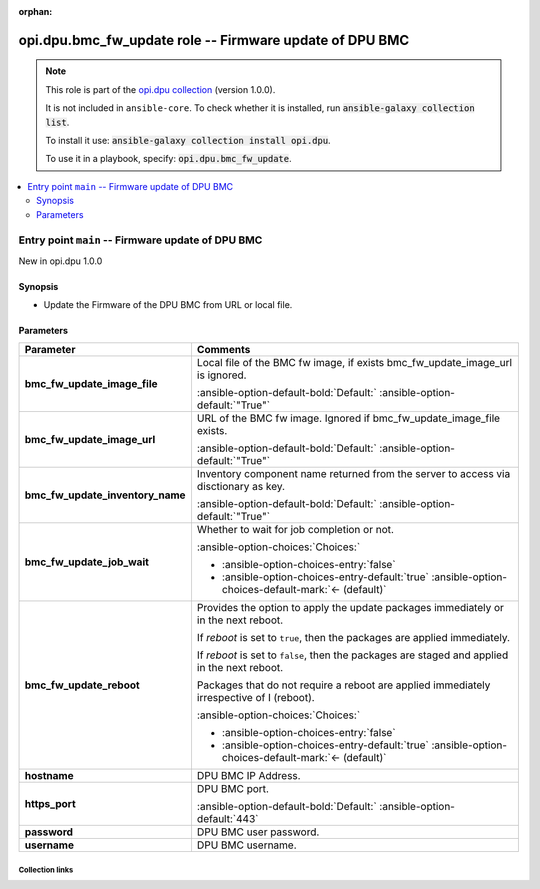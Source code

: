 
.. Document meta

:orphan:

.. |antsibull-internal-nbsp| unicode:: 0xA0
    :trim:

.. meta::
  :antsibull-docs: 2.7.0

.. Anchors

.. _ansible_collections.opi.dpu.bmc_fw_update_role:

.. Title

opi.dpu.bmc_fw_update role -- Firmware update of DPU BMC
++++++++++++++++++++++++++++++++++++++++++++++++++++++++

.. Collection note

.. note::
    This role is part of the `opi.dpu collection <https://galaxy.ansible.com/ui/repo/published/opi/dpu/>`_ (version 1.0.0).

    It is not included in ``ansible-core``.
    To check whether it is installed, run :code:`ansible-galaxy collection list`.

    To install it use: :code:`ansible-galaxy collection install opi.dpu`.

    To use it in a playbook, specify: :code:`opi.dpu.bmc_fw_update`.

.. contents::
   :local:
   :depth: 2


.. Entry point title

Entry point ``main`` -- Firmware update of DPU BMC
--------------------------------------------------

.. version_added

.. rst-class:: ansible-version-added

New in opi.dpu 1.0.0

.. Deprecated


Synopsis
^^^^^^^^

.. Description

- Update the Firmware of the DPU BMC from URL or local file.

.. Requirements


.. Options

Parameters
^^^^^^^^^^

.. tabularcolumns:: \X{1}{3}\X{2}{3}

.. list-table::
  :width: 100%
  :widths: auto
  :header-rows: 1
  :class: longtable ansible-option-table

  * - Parameter
    - Comments

  * - .. raw:: html

        <div class="ansible-option-cell">
        <div class="ansibleOptionAnchor" id="parameter-main--bmc_fw_update_image_file"></div>

      .. _ansible_collections.opi.dpu.bmc_fw_update_role__parameter-main__bmc_fw_update_image_file:

      .. rst-class:: ansible-option-title

      **bmc_fw_update_image_file**

      .. raw:: html

        <a class="ansibleOptionLink" href="#parameter-main--bmc_fw_update_image_file" title="Permalink to this option"></a>

      .. ansible-option-type-line::

        :ansible-option-type:`string`




      .. raw:: html

        </div>

    - .. raw:: html

        <div class="ansible-option-cell">

      Local file of the BMC fw image, if exists bmc\_fw\_update\_image\_url is ignored.


      .. rst-class:: ansible-option-line

      :ansible-option-default-bold:`Default:` :ansible-option-default:`"True"`

      .. raw:: html

        </div>

  * - .. raw:: html

        <div class="ansible-option-cell">
        <div class="ansibleOptionAnchor" id="parameter-main--bmc_fw_update_image_url"></div>

      .. _ansible_collections.opi.dpu.bmc_fw_update_role__parameter-main__bmc_fw_update_image_url:

      .. rst-class:: ansible-option-title

      **bmc_fw_update_image_url**

      .. raw:: html

        <a class="ansibleOptionLink" href="#parameter-main--bmc_fw_update_image_url" title="Permalink to this option"></a>

      .. ansible-option-type-line::

        :ansible-option-type:`string`




      .. raw:: html

        </div>

    - .. raw:: html

        <div class="ansible-option-cell">

      URL of the BMC fw image. Ignored if bmc\_fw\_update\_image\_file exists.


      .. rst-class:: ansible-option-line

      :ansible-option-default-bold:`Default:` :ansible-option-default:`"True"`

      .. raw:: html

        </div>

  * - .. raw:: html

        <div class="ansible-option-cell">
        <div class="ansibleOptionAnchor" id="parameter-main--bmc_fw_update_inventory_name"></div>

      .. _ansible_collections.opi.dpu.bmc_fw_update_role__parameter-main__bmc_fw_update_inventory_name:

      .. rst-class:: ansible-option-title

      **bmc_fw_update_inventory_name**

      .. raw:: html

        <a class="ansibleOptionLink" href="#parameter-main--bmc_fw_update_inventory_name" title="Permalink to this option"></a>

      .. ansible-option-type-line::

        :ansible-option-type:`string`




      .. raw:: html

        </div>

    - .. raw:: html

        <div class="ansible-option-cell">

      Inventory component name returned from the server to access via disctionary as key.


      .. rst-class:: ansible-option-line

      :ansible-option-default-bold:`Default:` :ansible-option-default:`"True"`

      .. raw:: html

        </div>

  * - .. raw:: html

        <div class="ansible-option-cell">
        <div class="ansibleOptionAnchor" id="parameter-main--bmc_fw_update_job_wait"></div>

      .. _ansible_collections.opi.dpu.bmc_fw_update_role__parameter-main__bmc_fw_update_job_wait:

      .. rst-class:: ansible-option-title

      **bmc_fw_update_job_wait**

      .. raw:: html

        <a class="ansibleOptionLink" href="#parameter-main--bmc_fw_update_job_wait" title="Permalink to this option"></a>

      .. ansible-option-type-line::

        :ansible-option-type:`boolean`




      .. raw:: html

        </div>

    - .. raw:: html

        <div class="ansible-option-cell">

      Whether to wait for job completion or not.


      .. rst-class:: ansible-option-line

      :ansible-option-choices:`Choices:`

      - :ansible-option-choices-entry:`false`
      - :ansible-option-choices-entry-default:`true` :ansible-option-choices-default-mark:`← (default)`


      .. raw:: html

        </div>

  * - .. raw:: html

        <div class="ansible-option-cell">
        <div class="ansibleOptionAnchor" id="parameter-main--bmc_fw_update_reboot"></div>

      .. _ansible_collections.opi.dpu.bmc_fw_update_role__parameter-main__bmc_fw_update_reboot:

      .. rst-class:: ansible-option-title

      **bmc_fw_update_reboot**

      .. raw:: html

        <a class="ansibleOptionLink" href="#parameter-main--bmc_fw_update_reboot" title="Permalink to this option"></a>

      .. ansible-option-type-line::

        :ansible-option-type:`boolean`




      .. raw:: html

        </div>

    - .. raw:: html

        <div class="ansible-option-cell">

      Provides the option to apply the update packages immediately or in the next reboot.

      If \ :emphasis:`reboot`\  is set to \ :literal:`true`\ ,  then the packages  are applied immediately.

      If \ :emphasis:`reboot`\  is set to \ :literal:`false`\ , then the packages are staged and applied in the next reboot.

      Packages that do not require a reboot are applied immediately irrespective of I (reboot).


      .. rst-class:: ansible-option-line

      :ansible-option-choices:`Choices:`

      - :ansible-option-choices-entry:`false`
      - :ansible-option-choices-entry-default:`true` :ansible-option-choices-default-mark:`← (default)`


      .. raw:: html

        </div>

  * - .. raw:: html

        <div class="ansible-option-cell">
        <div class="ansibleOptionAnchor" id="parameter-main--hostname"></div>

      .. _ansible_collections.opi.dpu.bmc_fw_update_role__parameter-main__hostname:

      .. rst-class:: ansible-option-title

      **hostname**

      .. raw:: html

        <a class="ansibleOptionLink" href="#parameter-main--hostname" title="Permalink to this option"></a>

      .. ansible-option-type-line::

        :ansible-option-type:`string`




      .. raw:: html

        </div>

    - .. raw:: html

        <div class="ansible-option-cell">

      DPU BMC IP Address.


      .. raw:: html

        </div>

  * - .. raw:: html

        <div class="ansible-option-cell">
        <div class="ansibleOptionAnchor" id="parameter-main--https_port"></div>

      .. _ansible_collections.opi.dpu.bmc_fw_update_role__parameter-main__https_port:

      .. rst-class:: ansible-option-title

      **https_port**

      .. raw:: html

        <a class="ansibleOptionLink" href="#parameter-main--https_port" title="Permalink to this option"></a>

      .. ansible-option-type-line::

        :ansible-option-type:`integer`




      .. raw:: html

        </div>

    - .. raw:: html

        <div class="ansible-option-cell">

      DPU BMC port.


      .. rst-class:: ansible-option-line

      :ansible-option-default-bold:`Default:` :ansible-option-default:`443`

      .. raw:: html

        </div>

  * - .. raw:: html

        <div class="ansible-option-cell">
        <div class="ansibleOptionAnchor" id="parameter-main--password"></div>

      .. _ansible_collections.opi.dpu.bmc_fw_update_role__parameter-main__password:

      .. rst-class:: ansible-option-title

      **password**

      .. raw:: html

        <a class="ansibleOptionLink" href="#parameter-main--password" title="Permalink to this option"></a>

      .. ansible-option-type-line::

        :ansible-option-type:`string`




      .. raw:: html

        </div>

    - .. raw:: html

        <div class="ansible-option-cell">

      DPU BMC user password.


      .. raw:: html

        </div>

  * - .. raw:: html

        <div class="ansible-option-cell">
        <div class="ansibleOptionAnchor" id="parameter-main--username"></div>

      .. _ansible_collections.opi.dpu.bmc_fw_update_role__parameter-main__username:

      .. rst-class:: ansible-option-title

      **username**

      .. raw:: html

        <a class="ansibleOptionLink" href="#parameter-main--username" title="Permalink to this option"></a>

      .. ansible-option-type-line::

        :ansible-option-type:`string`




      .. raw:: html

        </div>

    - .. raw:: html

        <div class="ansible-option-cell">

      DPU BMC username.


      .. raw:: html

        </div>


.. Attributes


.. Notes


.. Seealso




.. Extra links

Collection links
~~~~~~~~~~~~~~~~

.. ansible-links::

  - title: "Issue Tracker"
    url: "https://github.com/opiproject/ansible-opi-dpu/issues"
    external: true
  - title: "Repository (Sources)"
    url: "https://github.com/opiproject/ansible-opi-dpu"
    external: true


.. Parsing errors

